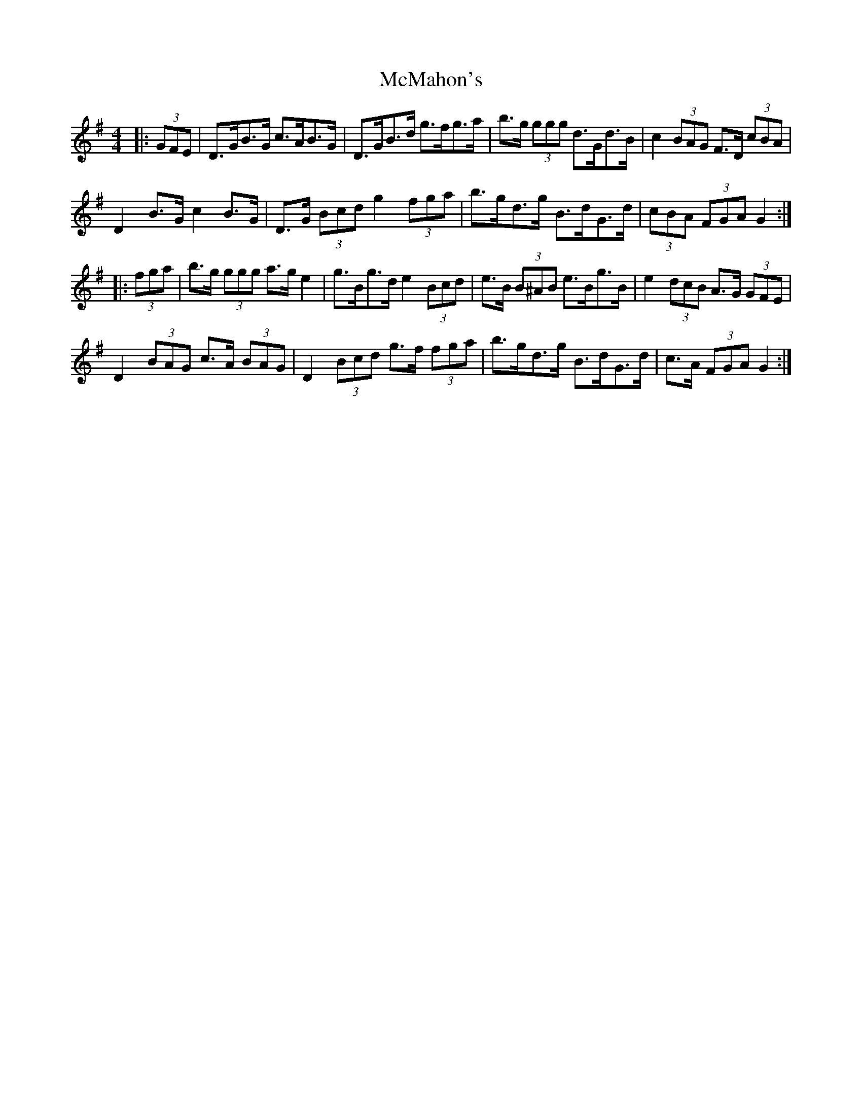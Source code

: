 X: 26187
T: McMahon's
R: hornpipe
M: 4/4
K: Gmajor
|:(3GFE|D>GB>G c>AB>G|D>GB>d g>fg>a|b>g (3ggg d>Gd>B|c2 (3BAG F>D (3cBA|
D2 B>G c2 B>G|D>G (3Bcd g2 (3fga|b>gd>g B>dG>d|(3cBA (3FGA G2:|
|:(3fga|b>g (3ggg a>g e2|g>Bg>d e2 (3Bcd|e>B (3B^AB e>Bg>B|e2 (3dcB A>G (3GFE|
D2 (3BAG c>A (3BAG|D2 (3Bcd g>f (3fga|b>gd>g B>dG>d|c>A (3FGA G2:|

